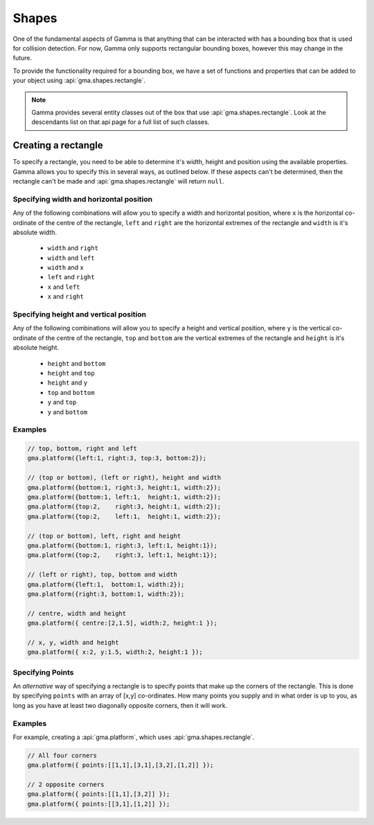 .. _definingShapes:

Shapes
======

One of the fundamental aspects of Gamma is that anything that can be interacted
with has a bounding box that is used for collision detection. For now, Gamma
only supports rectangular bounding boxes, however this may change in the future.

To provide the functionality required for a bounding box, we have a set of
functions and properties that can be added to your object using
:api:`gma.shapes.rectangle`.

.. note:: Gamma provides several entity classes out of the box that use
    :api:`gma.shapes.rectangle`. Look at the descendants list on that api page
    for a full list of such classes.

Creating a rectangle
--------------------

.. _rectangle:

To specify a rectangle, you need to be able to determine it's width, height and
position using the available properties. Gamma allows you to specify this in
several ways, as outlined below. If these aspects can't be determined, then the
rectangle can't be made and :api:`gma.shapes.rectangle` will return ``null``.

Specifying width and horizontal position
++++++++++++++++++++++++++++++++++++++++

Any of the following combinations will allow you to specify a width and
horizontal position, where ``x`` is the horizontal co-ordinate of the centre of
the rectangle, ``left`` and ``right`` are the horizontal extremes of the
rectangle and ``width`` is it's absolute width.

 * ``width`` and ``right``
 * ``width`` and ``left``
 * ``width`` and ``x``
 * ``left`` and ``right``
 * ``x`` and ``left``
 * ``x`` and ``right``

Specifying height and vertical position
+++++++++++++++++++++++++++++++++++++++

Any of the following combinations will allow you to specify a height and
vertical position, where ``y`` is the vertical co-ordinate of the centre of the
rectangle, ``top`` and ``bottom`` are the vertical extremes of the rectangle and
``height`` is it's absolute height.

 * ``height`` and ``bottom``
 * ``height`` and ``top``
 * ``height`` and ``y``
 * ``top`` and ``bottom``
 * ``y`` and ``top``
 * ``y`` and ``bottom``

Examples
++++++++

.. code-block:: javascript

	// top, bottom, right and left
	gma.platform({left:1, right:3, top:3, bottom:2});

	// (top or bottom), (left or right), height and width
	gma.platform({bottom:1, right:3, height:1, width:2});
	gma.platform({bottom:1, left:1,  height:1, width:2});
	gma.platform({top:2,    right:3, height:1, width:2});
	gma.platform({top:2,    left:1,  height:1, width:2});

	// (top or bottom), left, right and height
	gma.platform({bottom:1, right:3, left:1, height:1});
	gma.platform({top:2,    right:3, left:1, height:1});

	// (left or right), top, bottom and width
	gma.platform({left:1,  bottom:1, width:2});
	gma.platform({right:3, bottom:1, width:2});

	// centre, width and height
	gma.platform({ centre:[2,1.5], width:2, height:1 });

	// x, y, width and height
	gma.platform({ x:2, y:1.5, width:2, height:1 });

Specifying Points
+++++++++++++++++

An *alternative* way of specifying a rectangle is to specify points that make up
the corners of the rectangle. This is done by specifying ``points`` with an
array of [x,y] co-ordinates. How many points you supply and in what order is up
to you, as long as you have at least two diagonally opposite corners, then it
will work.

Examples
++++++++

For example, creating a :api:`gma.platform`, which uses :api:`gma.shapes.rectangle`.

.. code-block:: javascript

	// All four corners
	gma.platform({ points:[[1,1],[3,1],[3,2],[1,2]] });

	// 2 opposite corners
	gma.platform({ points:[[1,1],[3,2]] });
	gma.platform({ points:[[3,1],[1,2]] });
